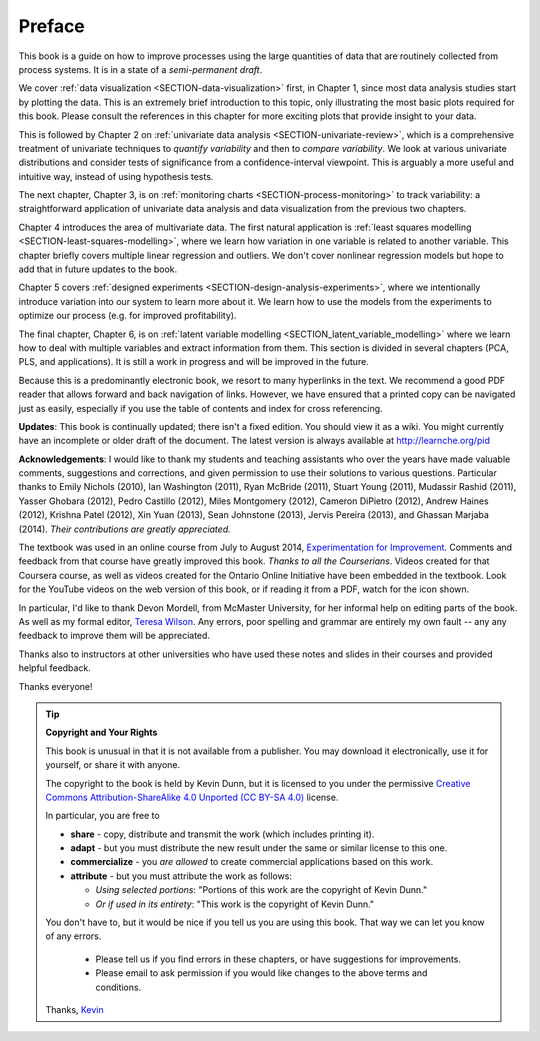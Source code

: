 .. raw:: latex

	\pagestyle{plain}
	\makeatletter
	%\renewcommand{\py@noticestart@tip}{\py@heavybox}
	%\renewcommand{\py@noticeend@tip}{\py@endheavybox}
	\setcounter{page}{6}
	\pagenumbering{roman}
	\setcounter{secnumdepth}{-1}
	\makeatother
	
Preface
=========

.. Disclaimer re Index
.. Experiment in book publishing

.. For all the previous clients and companies that I've learnt from, experimented with their money, data, time and patience.

.. This book is an experiment. And as in all good experiments we are testing the effect of changing more than one variable at a time.
 
.. Firstly, this book is not available from a publisher. Of course a publisher adds value by having the manuscript professionally reviewed, they do a nice layout and printing the material, and marketing and distribution of the final product. In exchange the publisher takes a cut of the sales and almost always retains the intellectual property rights to the book. This is a very crude description, but regardless of the publisher's effectiveness, the result is an increased cost to the final user.

.. May be repetitive in cases, assumption is that people are coming from on-line search engines, and may start reading a section without the preceding parts.
.. 
.. Is not a comprehensive statistical textbook: each topic (visualization, univariate data analysis, least squares, process monitoring, latent variable regression, design of experiments) can fill a book or two on its own. We aim to cover the most important topics from each area, defering to references for the interested ready
.. 
.. The objective is a high-level treatment of these topics, with enough mathematical background to understand and interpret the results. It is the understanding and interpretation of equations that helps the engineer solve the data-analysis problem.
.. 
.. For example: we cover tests of differences, but a complete treatment would consider tests that are one-sided or two-sided, knowing the population variance or using an estimate of the variance. There are too many combinations to be practical for an introduction. We always defer to the most commonly encountered case. In the above example it would be a two-sided test, using an estimate of the variance (who really ever knows the population variance?)
.. 
.. Being a predominantly electronic book, we resort to many hyperlinks in the text. We recommend a good PDF reader that allows forward and back navigation of links, or use a web-browser, 
.. 
.. Distribution: PDF, web-files for off-line reading in your browser; ebook (e.g. iPad); or printed dead-tree version available on-demand. The printed version is available in hard-cover and soft-cover, and all profits are used to pay for the website hosting.


This book is a guide on how to improve processes using the large quantities of data that are routinely collected from process systems. It is in a state of a *semi-permanent draft*.

We cover :ref:`data visualization <SECTION-data-visualization>` first, in Chapter 1, since most data analysis studies start by plotting the data. This is an extremely brief introduction to this topic, only illustrating the most basic plots required for this book. Please consult the references in this chapter for more exciting plots that provide insight to your data.

This is followed by Chapter 2 on :ref:`univariate data analysis <SECTION-univariate-review>`, which is a comprehensive treatment of univariate techniques to *quantify variability* and then to *compare variability*. We look at various univariate distributions and consider tests of significance from a confidence-interval viewpoint. This is arguably a more useful and intuitive way, instead of using hypothesis tests.

The next chapter, Chapter 3, is on :ref:`monitoring charts <SECTION-process-monitoring>` to track variability: a straightforward application of univariate data analysis and data visualization from the previous two chapters.

Chapter 4 introduces the area of multivariate data. The first natural application is :ref:`least squares modelling <SECTION-least-squares-modelling>`, where we learn how variation in one variable is related to another variable. This chapter briefly covers multiple linear regression and outliers. We don't cover nonlinear regression models but hope to add that in future updates to the book.

Chapter 5 covers :ref:`designed experiments <SECTION-design-analysis-experiments>`, where we intentionally introduce variation into our system to learn more about it. We learn how to use the models from the experiments to optimize our process (e.g. for improved profitability).

The final chapter, Chapter 6, is on :ref:`latent variable modelling <SECTION_latent_variable_modelling>` where we learn how to deal with multiple variables and extract information from them. This section is divided in several chapters (PCA, PLS, and applications). It is still a work in progress and will be improved in the future.

Because this is a predominantly electronic book, we resort to many hyperlinks in the text. We recommend a good PDF reader that allows forward and back navigation of links. However, we have ensured that a printed copy can be navigated just as easily, especially if you use the table of contents and index for cross referencing.

**Updates**: This book is continually updated; there isn't a fixed edition. You should view it as a wiki. You might currently have an incomplete or older draft of the document. The latest version is always available at http://learnche.org/pid

**Acknowledgements**: I would like to thank my students and teaching assistants who over the years have made valuable comments, suggestions and corrections, and given permission to use their solutions to various questions. Particular thanks to Emily Nichols (2010), Ian Washington (2011), Ryan McBride (2011), Stuart Young (2011), Mudassir Rashid (2011), Yasser Ghobara (2012), Pedro Castillo (2012), Miles Montgomery (2012), Cameron DiPietro (2012), Andrew Haines (2012), Krishna Patel (2012), Xin Yuan (2013), Sean Johnstone (2013), Jervis Pereira (2013), and Ghassan Marjaba (2014). *Their contributions are greatly appreciated.*

The textbook was used in an online course from July to August 2014, `Experimentation for Improvement <https://www.coursera.org/course/experiments>`_. Comments and feedback from that course have greatly improved this book. *Thanks to all the Courserians*. Videos created for that Coursera course, as well as videos created for the Ontario Online Initiative have been embedded in the textbook. Look for the YouTube videos on the web version of this book, or if reading it from a PDF, watch for the icon shown.

.. image:: High-contrast-camera-video-smaller.png
   :width: 150px
   :align: left

In particular, I'd like to thank Devon Mordell, from McMaster University, for her informal help on editing parts of the book. As well as my formal editor, `Teresa Wilson <http://tdwcommunications.com>`_. Any errors, poor spelling and grammar are entirely my own fault -- any any feedback to improve them will be appreciated.

Thanks also to instructors at other universities who have used these notes and slides in their courses and provided helpful feedback.

Thanks everyone!

.. tip:: **Copyright and Your Rights**


	This book is unusual in that it is not available from a publisher. You may download it electronically, use it for yourself, or share it with anyone.

	The copyright to the book is held by Kevin Dunn, but it is licensed to you under the permissive `Creative Commons Attribution-ShareAlike 4.0 Unported (CC BY-SA 4.0) <https://creativecommons.org/licenses/by-sa/4.0/>`_  license.

	In particular, you are free to

	*	**share** -  copy, distribute and transmit the work (which includes printing it).
	*	**adapt** - but you must distribute the new result under the same or similar license to this one.
	*	**commercialize** - you *are allowed* to create commercial applications based on this work.
	*	**attribute** - but you must attribute the work as follows:

		*	*Using selected portions*: "Portions of this work are the copyright of Kevin Dunn."
		*	*Or if used in its entirety*: "This work is the copyright of Kevin Dunn."
	
	You don't have to, but it would be nice if you tell us you are using this book. That way we can let you know of any errors.

		*	Please tell us if you find errors in these chapters, or have suggestions for improvements.
		*	Please email to ask permission if you would like changes to the above terms and conditions.

	Thanks, 
	`Kevin <mailto:kgdunn@gmail.com>`_ 

.. raw:: latex

	\makeatletter
	\renewcommand{\py@noticestart@tip}{\py@lightbox}
	\renewcommand{\py@noticeend@tip}{\py@endlightbox}
	\makeatother
	\clearpage
	\setcounter{page}{1}
	\pagenumbering{arabic}
	\setcounter{secnumdepth}{2}  % Go back to labelling the subsection
	\pagestyle{normal}

